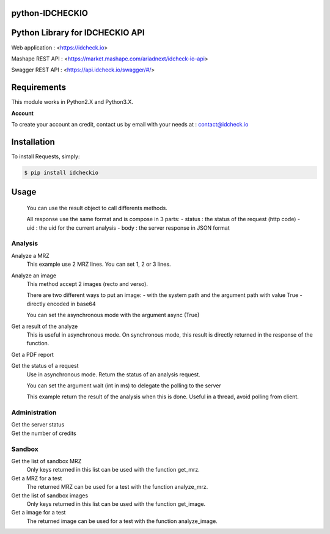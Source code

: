 python-IDCHECKIO
================
Python Library for IDCHECKIO API
================================

.. image:: https://www.idcheck.io/content/uploads/sites/2/2015/12/tick_mark.png

Web application : <https://idcheck.io>

Mashape REST API : <https://market.mashape.com/ariadnext/idcheck-io-api>

Swagger REST API : <https://api.idcheck.io/swagger/#/>

Requirements
============

This module works in Python2.X and Python3.X.

**Account**

To create your account an credit, contact us by email with your needs at : contact@idcheck.io


Installation
============
To install Requests, simply:

.. code-block:: bash

    $ pip install idcheckio


Usage
=====

  .. code-block:: python
    import idcheckio
    conn = idcheckio.IDCheckIO("example@example.com", "exemple")

  You can use the result object to call differents methods.

  All response use the same format and is compose in 3 parts:
  - status : the status of the request (http code)
  - uid : the uid for the current analysis
  - body : the server response in JSON format

Analysis
--------


Analyze a MRZ
  .. code-block:: python
    result = conn.analyze_mrz("P<UTOBANDERAS<<LILIAN<<<<<<<<<<<<<<<<<<<<<<<",
                              "01234567894UTO8001014F2501017<<<<<<<<<<<<<06")

  This example use 2 MRZ lines. You can set 1, 2 or 3 lines.

Analyze an image
  .. code-block:: python
    result = conn.analyze_mrz("/tmp/image.jpg", path=True)

  This method accept 2 images (recto and verso).

  There are two different ways to put an image:
  - with the system path and the argument path with value True
  - directly encoded in base64

  You can set the asynchronous mode with the argument async (True)

Get a result of the analyze
  .. code-block:: python
    report = conn.get_result(result.uid)

  This is useful in asynchronous mode. On synchronous mode, this result is directly returned in the response of the function.

Get a PDF report
  .. code-block:: python
    report = conn.get_report(result.uid)

Get the status of a request
  .. code-block:: python
    report = conn.get_status(result.uid)

  Use in asynchronous mode. Return the status of an analysis request.

  You can set the argument wait (int in ms) to delegate the polling to the server

  .. code-block:: python
    report = conn.get_status(result.uid, wait=20000)

  This example return the result of the analysis when this is done. Useful in a thread, avoid polling from client.

Administration
--------------

Get the server status
  .. code-block:: python
    status = conn.healthcheck()

Get the number of credits
  .. code-block:: python
    status = conn.get_credits()


Sandbox
-------

Get the list of sandbox MRZ
  .. code-block:: python
    mrzlist = conn.get_mrzlist()

  Only keys returned in this list can be used with the function get_mrz.

Get a MRZ for a test
  .. code-block:: python
    mrz = conn.get_mrz("CNI_BE_SPECIMEN_MRZ")

  The returned MRZ can be used for a test with the function analyze_mrz.

Get the list of sandbox images
  .. code-block:: python
    imagelist = conn.get_imagelist()

  Only keys returned in this list can be used with the function get_image.

Get a image for a test
  .. code-block:: python
    image = conn.get_image("PASSEPORT_CHN_SPECIMEN_ZHENGJIAN")

  The returned image can be used for a test with the function analyze_image.
